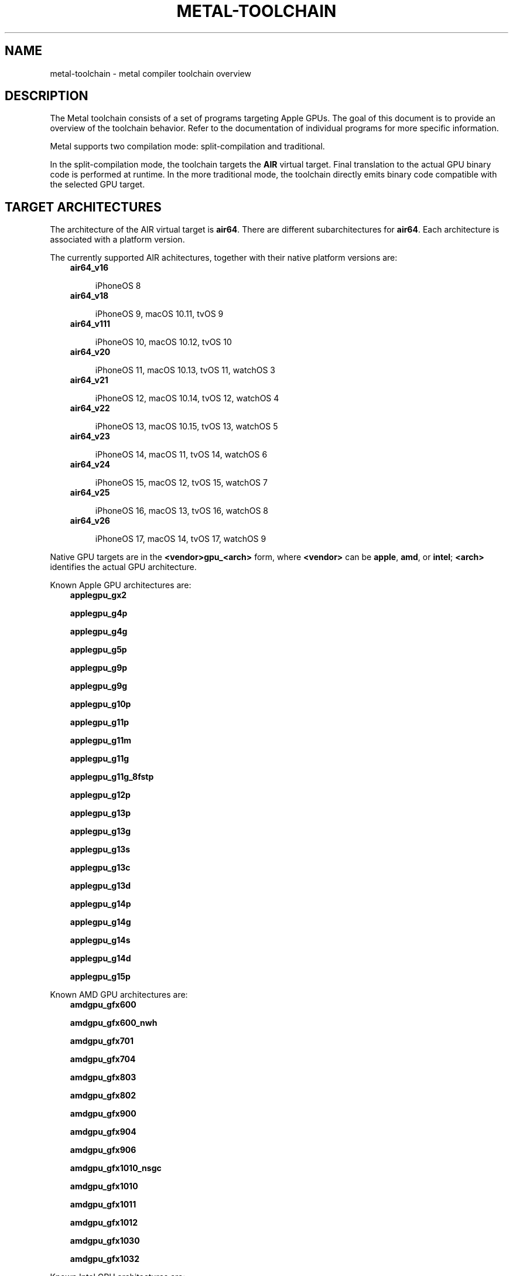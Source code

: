 .\" Man page generated from reStructuredText.
.
.
.nr rst2man-indent-level 0
.
.de1 rstReportMargin
\\$1 \\n[an-margin]
level \\n[rst2man-indent-level]
level margin: \\n[rst2man-indent\\n[rst2man-indent-level]]
-
\\n[rst2man-indent0]
\\n[rst2man-indent1]
\\n[rst2man-indent2]
..
.de1 INDENT
.\" .rstReportMargin pre:
. RS \\$1
. nr rst2man-indent\\n[rst2man-indent-level] \\n[an-margin]
. nr rst2man-indent-level +1
.\" .rstReportMargin post:
..
.de UNINDENT
. RE
.\" indent \\n[an-margin]
.\" old: \\n[rst2man-indent\\n[rst2man-indent-level]]
.nr rst2man-indent-level -1
.\" new: \\n[rst2man-indent\\n[rst2man-indent-level]]
.in \\n[rst2man-indent\\n[rst2man-indent-level]]u
..
.TH "METAL-TOOLCHAIN" "7" "Aug 02, 2023" "32023" "Metal"
.SH NAME
metal-toolchain \- metal compiler toolchain overview
.SH DESCRIPTION
.sp
The Metal toolchain consists of a set of programs targeting Apple GPUs. The
goal of this document is to provide an overview of the toolchain behavior.
Refer to the documentation of individual programs for more specific
information.
.sp
Metal supports two compilation mode: split\-compilation and traditional.
.sp
In the split\-compilation mode, the toolchain targets the \fBAIR\fP virtual target.
Final translation to the actual GPU binary code is performed at runtime. In the
more traditional mode, the toolchain directly emits binary code compatible with
the selected GPU target.
.SH TARGET ARCHITECTURES
.sp
The architecture of the AIR virtual target is \fBair64\fP\&. There are different
subarchitectures for \fBair64\fP\&. Each architecture is associated with a platform
version.
.sp
The currently supported AIR achitectures, together with their native platform
versions are:
.INDENT 0.0
.INDENT 3.5
.nf
\fBair64_v16\fP
.fi
.sp
.INDENT 0.0
.INDENT 3.5
iPhoneOS 8
.UNINDENT
.UNINDENT
.nf
\fBair64_v18\fP
.fi
.sp
.INDENT 0.0
.INDENT 3.5
iPhoneOS 9, macOS 10.11, tvOS 9
.UNINDENT
.UNINDENT
.nf
\fBair64_v111\fP
.fi
.sp
.INDENT 0.0
.INDENT 3.5
iPhoneOS 10, macOS 10.12, tvOS 10
.UNINDENT
.UNINDENT
.nf
\fBair64_v20\fP
.fi
.sp
.INDENT 0.0
.INDENT 3.5
iPhoneOS 11, macOS 10.13, tvOS 11, watchOS 3
.UNINDENT
.UNINDENT
.nf
\fBair64_v21\fP
.fi
.sp
.INDENT 0.0
.INDENT 3.5
iPhoneOS 12, macOS 10.14, tvOS 12, watchOS 4
.UNINDENT
.UNINDENT
.nf
\fBair64_v22\fP
.fi
.sp
.INDENT 0.0
.INDENT 3.5
iPhoneOS 13, macOS 10.15, tvOS 13, watchOS 5
.UNINDENT
.UNINDENT
.nf
\fBair64_v23\fP
.fi
.sp
.INDENT 0.0
.INDENT 3.5
iPhoneOS 14, macOS 11, tvOS 14, watchOS 6
.UNINDENT
.UNINDENT
.nf
\fBair64_v24\fP
.fi
.sp
.INDENT 0.0
.INDENT 3.5
iPhoneOS 15, macOS 12, tvOS 15, watchOS 7
.UNINDENT
.UNINDENT
.nf
\fBair64_v25\fP
.fi
.sp
.INDENT 0.0
.INDENT 3.5
iPhoneOS 16, macOS 13, tvOS 16, watchOS 8
.UNINDENT
.UNINDENT
.nf
\fBair64_v26\fP
.fi
.sp
.INDENT 0.0
.INDENT 3.5
iPhoneOS 17, macOS 14, tvOS 17, watchOS 9
.UNINDENT
.UNINDENT
.UNINDENT
.UNINDENT
.sp
Native GPU targets are in the \fB<vendor>gpu_<arch>\fP form, where \fB<vendor>\fP
can be \fBapple\fP, \fBamd\fP, or \fBintel\fP; \fB<arch>\fP identifies the actual GPU
architecture.
.sp
Known Apple GPU architectures are:
.INDENT 0.0
.INDENT 3.5
.nf
\fBapplegpu_gx2\fP
.fi
.sp
.nf
\fBapplegpu_g4p\fP
.fi
.sp
.nf
\fBapplegpu_g4g\fP
.fi
.sp
.nf
\fBapplegpu_g5p\fP
.fi
.sp
.nf
\fBapplegpu_g9p\fP
.fi
.sp
.nf
\fBapplegpu_g9g\fP
.fi
.sp
.nf
\fBapplegpu_g10p\fP
.fi
.sp
.nf
\fBapplegpu_g11p\fP
.fi
.sp
.nf
\fBapplegpu_g11m\fP
.fi
.sp
.nf
\fBapplegpu_g11g\fP
.fi
.sp
.nf
\fBapplegpu_g11g_8fstp\fP
.fi
.sp
.nf
\fBapplegpu_g12p\fP
.fi
.sp
.nf
\fBapplegpu_g13p\fP
.fi
.sp
.nf
\fBapplegpu_g13g\fP
.fi
.sp
.nf
\fBapplegpu_g13s\fP
.fi
.sp
.nf
\fBapplegpu_g13c\fP
.fi
.sp
.nf
\fBapplegpu_g13d\fP
.fi
.sp
.nf
\fBapplegpu_g14p\fP
.fi
.sp
.nf
\fBapplegpu_g14g\fP
.fi
.sp
.nf
\fBapplegpu_g14s\fP
.fi
.sp
.nf
\fBapplegpu_g14d\fP
.fi
.sp
.nf
\fBapplegpu_g15p\fP
.fi
.sp
.UNINDENT
.UNINDENT
.sp
Known AMD GPU architectures are:
.INDENT 0.0
.INDENT 3.5
.nf
\fBamdgpu_gfx600\fP
.fi
.sp
.nf
\fBamdgpu_gfx600_nwh\fP
.fi
.sp
.nf
\fBamdgpu_gfx701\fP
.fi
.sp
.nf
\fBamdgpu_gfx704\fP
.fi
.sp
.nf
\fBamdgpu_gfx803\fP
.fi
.sp
.nf
\fBamdgpu_gfx802\fP
.fi
.sp
.nf
\fBamdgpu_gfx900\fP
.fi
.sp
.nf
\fBamdgpu_gfx904\fP
.fi
.sp
.nf
\fBamdgpu_gfx906\fP
.fi
.sp
.nf
\fBamdgpu_gfx1010_nsgc\fP
.fi
.sp
.nf
\fBamdgpu_gfx1010\fP
.fi
.sp
.nf
\fBamdgpu_gfx1011\fP
.fi
.sp
.nf
\fBamdgpu_gfx1012\fP
.fi
.sp
.nf
\fBamdgpu_gfx1030\fP
.fi
.sp
.nf
\fBamdgpu_gfx1032\fP
.fi
.sp
.UNINDENT
.UNINDENT
.sp
Known Intel GPU architectures are:
.INDENT 0.0
.INDENT 3.5
.nf
\fBintelgpu_skl_gt2r6\fP
.fi
.sp
.nf
\fBintelgpu_skl_gt2r7\fP
.fi
.sp
.nf
\fBintelgpu_skl_gt3r10\fP
.fi
.sp
.nf
\fBintelgpu_kbl_gt2r0\fP
.fi
.sp
.nf
\fBintelgpu_kbl_gt2r2\fP
.fi
.sp
.nf
\fBintelgpu_kbl_gt2r4\fP
.fi
.sp
.nf
\fBintelgpu_kbl_gt3r1\fP
.fi
.sp
.nf
\fBintelgpu_kbl_gt3r6\fP
.fi
.sp
.nf
\fBintelgpu_icl_1x6x8r7\fP
.fi
.sp
.nf
\fBintelgpu_icl_1x8x8r7\fP
.fi
.sp
.UNINDENT
.UNINDENT
.sp
Having multiple architectures allows to store inside the same universal binary
multiple binaries, each targeting a different version of the same platform.
.SH TARGET PLATFORMS
.sp
The AIR toolchain is able to target the following platforms:
.INDENT 0.0
.INDENT 3.5
.nf
iPhoneOS
.fi
.sp
.INDENT 0.0
.INDENT 3.5
Minimum supported version is iPhoneOS 8
.UNINDENT
.UNINDENT
.nf
macOS
.fi
.sp
.INDENT 0.0
.INDENT 3.5
Minimum supported version is macOS 10.11
.UNINDENT
.UNINDENT
.nf
tvOS
.fi
.sp
.INDENT 0.0
.INDENT 3.5
Minimum supported version is tvOS 9
.UNINDENT
.UNINDENT
.nf
watchOS
.fi
.sp
.INDENT 0.0
.INDENT 3.5
Minimum supported version is watchOS 3
.UNINDENT
.UNINDENT
.UNINDENT
.UNINDENT
.sp
Starting with \fBair64_v23\fP, all platforms are compatible with each other. So
for instance you can link an \fBair64_v23\-apple\-iphoneos14\fP object
and an \fBair64_v23\-apple\-macos11\fP object together.
.SH FILE FORMATS
.sp
There two main inputs of the AIR toolchain are Metal source files and Metal
scripts. The canonical extension of Metal source files is \fB\&.metal\fP\&. The
canonical extension of Metal scripts is \fB\&.mtlp\-json\fP\&.
.sp
Metal scripts are consumed by tools emitting GPU binary code. Depending on the
code being emitted, a Metal script might be required or not. For instance, a
Metal script is required to emit a pipeline, but it is not required when
emitting a dynamic library.
.sp
The AIR toolchain emits \fBMetalLibs\fP and \fBMachOs\fP\&. The former stores AIR
binaries. The latter stores GPU binaries.
.sp
The AIR toolchain also emits universal binaries, that can contains both
\fBMetalLib\fP and \fBMachO\fP slices at the same time.
.SH COMPILER DRIVERS
.sp
The AIR toolchain provides two main compiler drivers: \fBmetal\fP and
\fBmetal\-tt\fP\&.
.sp
\fBmetal\fP primary goal is to translate a bunch of source files into
\fBMetalLibs\fP, \fBMachOs\fP, or universal binaries.
.sp
What is actually emitted depends on the selected target architectures. If more
than one architecture is selected, a universal binary is emitted. Otherwise,
if the target architecture is AIR a \fBMetalLib\fP is emitted. If the target
architecture is a GPU architecture, a \fBMachO\fP is emitted.
.INDENT 0.0
.INDENT 3.5
.sp
.nf
.ft C
$ metal \-arch air64_v23 foo.metal \-o foo.metallib
.ft P
.fi
.UNINDENT
.UNINDENT
.sp
Emits a \fBMetalLib\fP\&.
.INDENT 0.0
.INDENT 3.5
.sp
.nf
.ft C
$ metal \-arch applegpu_g13s foo.metal \-N foo.mtlp\-json \-o foo.metallib
.ft P
.fi
.UNINDENT
.UNINDENT
.sp
Emits a \fBMachO\fP\&.
.INDENT 0.0
.INDENT 3.5
.sp
.nf
.ft C
$ metal \-arch air64_v23 \-arch applegpu_g13s foo.metal \-N foo.mtlp\-json \-o foo.metallib
.ft P
.fi
.UNINDENT
.UNINDENT
.sp
Emits a universal binary, with one \fBMetalLib\fP slice and one \fBMachO\fP slice.
.sp
The most efficient way to use the \fBmetal\fP driver is to independently compile a
bunch of source files, followed by a link step:
.INDENT 0.0
.INDENT 3.5
.sp
.nf
.ft C
$ metal \-arch air64_v23 \-c foo.metal \-o foo.air
$ metal \-arch air64_v23 \-c bar.metal \-o bar.air
$ metal \-arch air64_v23 foo.air bar.air \-o foobar.metallib
.ft P
.fi
.UNINDENT
.UNINDENT
.sp
Since the emission of GPU binaries starts from \fBMetalLibs\fP, it is only needed
to specify a GPU architecture at the link step:
.INDENT 0.0
.INDENT 3.5
.sp
.nf
.ft C
$ metal \-arch air64_v23 \-c foo.metal \-o foo.air
$ metal \-arch air64_v23 \-c bar.metal \-o bar.air
$ metal \-arch applegpu_g13s foo.air bar.air \-N foobar.mtlp\-json \-o foobar.metallib
.ft P
.fi
.UNINDENT
.UNINDENT
.sp
The \fBmetal\fP driver requires to be told what architectures to target, which
can be challenging when a large number of GPU architectures has to be targeted.
The \fBmetal\-tt\fP driver solves this problem by automatically targeting all the
GPU architectures supported by the toolchain:
.INDENT 0.0
.INDENT 3.5
.sp
.nf
.ft C
$ metal \-arch air64_v23 foo.metal \-o foo.metallib\-air64_v23
$ metal\-tt foo.metallib\-air64_v23 foo.mtlp\-json \-o foo.metallib
.ft P
.fi
.UNINDENT
.UNINDENT
.sp
The produced \fBfoo.metallib\fP contains one slice for each supported GPU
architecture, plus the \fBair64_v23\fP slice produced by \fBmetal\fP\&.
.SH TARGET SELECTION
.sp
A target is composed of a target architecture and a target platform.
.sp
Generally speaking, the target used by a compiler driver can be explicitly
spelled out in the compiler driver command line. If the target is only
partially spelled out \-\- e.g. the command line only specifies the target
architecture \-\- the remaining components of the target are deduced by the
compiler driver.
.sp
The deduction process is specific to each compiler driver, but it generally
split deduction into two steps: selection of an architecture, followed by
selection of a platform.
.sp
The default architecture is \fBair64\fP\&.
.sp
The platform is selected starting from the system root. If the system root
points to a Darwin SDK, the target platform is set to the one of the SDK.
.sp
For instance assuming \fBiPhoneOS16.0.sdk\fP contains a valid iPhoneOS SDK, the
target selected by the following command:
.INDENT 0.0
.INDENT 3.5
.sp
.nf
.ft C
$ metal \-isysroot iPhoneOS16.0.sdk foo.metal \-o foo.metallib
.ft P
.fi
.UNINDENT
.UNINDENT
.sp
Would be \fBair64\-apple\-iphoneos16.0\fP\&.
.sp
The system root can also be set using the \fBSDKROOT\fP environment variable. On
Darwin, development tools are usually invoked using \fBxcrun\fP, which
automatically sets \fBSDKROOT\fP to the selected SDK. Thus this command:
.INDENT 0.0
.INDENT 3.5
.sp
.nf
.ft C
xcrun \-sdk iphoneos metal foo.metal \-o foo.metallib
.ft P
.fi
.UNINDENT
.UNINDENT
.sp
Will target \fBair64\-apple\-iphoneosX.Y\fP, where \fBX.Y\fP is the iPhoneOS SDK
target platform found by \fBxcrun\fP\&.
.SH UTILITIES
.sp
The \fBmetal\-arch\fP tool prints information about the
architectures of the GPUs available in the current platform.
.sp
The \fBmetal\-config\fP tool prints information about the GPU architectures that
can be targeted by the current toolchain.
.SH BUGS
.sp
To report bugs, please visit <\fI\%https://developer.apple.com/bug\-reporting/\fP>.
.SH SEE ALSO
.sp
\fBmetal(1)\fP,
\fBmetal\-arch(1)\fP,
\fBmetal\-config(1)\fP,
\fBmetal\-pipelines\-script(5)\fP,
\fBmetal\-tt(1)\fP,
\fBxcrun(1)\fP
.SH INTERNET RESOURCES
.sp
Metal Shading Language Specification: <\fI\%https://developer.apple.com/metal/Metal\-Shading\-Language\-Specification.pdf\fP>
.SH COPYRIGHT
2014-2023, The Metal Team
.\" Generated by docutils manpage writer.
.
